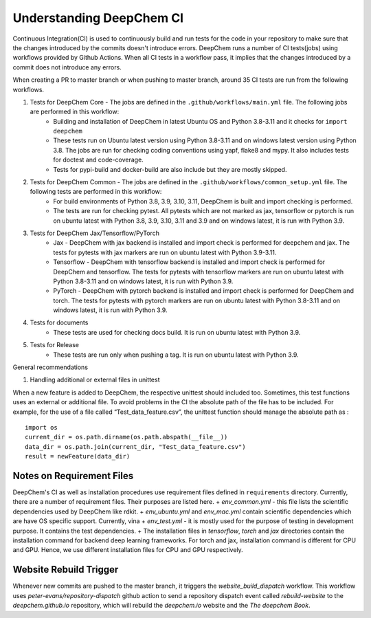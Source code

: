 Understanding DeepChem CI
===========================

Continuous Integration(CI) is used to continuously build and run tests
for the code in your repository to make sure that the changes introduced
by the commits doesn't introduce errors. DeepChem runs a number of CI tests(jobs)
using workflows provided by Github Actions. When all CI tests in a workflow pass,
it implies that the changes introduced by a commit does not introduce any errors.

When creating a PR to master branch or when pushing to master branch, around 35 CI
tests are run from the following workflows.

#. Tests for DeepChem Core - The jobs are defined in the ``.github/workflows/main.yml`` file. The following jobs are performed in this workflow:
    * Building and installation of DeepChem in latest Ubuntu OS and Python 3.8-3.11 and it checks for ``import deepchem`` 
    * These tests run on Ubuntu latest version using Python 3.8-3.11 and on windows latest version using Python 3.8. The jobs are run for checking coding conventions using yapf, flake8 and mypy. It also includes tests for doctest and code-coverage.
    * Tests for pypi-build and docker-build are also include but they are mostly skipped.

#. Tests for DeepChem Common - The jobs are defined in the ``.github/workflows/common_setup.yml`` file. The following tests are performed in this workflow:
    * For build environments of Python 3.8, 3.9, 3.10, 3.11, DeepChem is built and import checking is performed.
    * The tests are run for checking pytest. All pytests which are not marked as jax, tensorflow or pytorch is run on ubuntu latest with Python 3.8, 3.9, 3.10, 3.11 and 3.9 and on windows latest, it is run with Python 3.9.

#. Tests for DeepChem Jax/Tensorflow/PyTorch
    * Jax - DeepChem with jax backend is installed and import check is performed for deepchem and jax. The tests for pytests with jax markers are run on ubuntu latest with Python 3.9-3.11.
    * Tensorflow - DeepChem with tensorflow backend is installed and import check is performed for DeepChem and tensorflow. The tests for pytests with tensorflow markers are run on ubuntu latest with Python 3.8-3.11 and on windows latest, it is run with Python 3.9.
    * PyTorch - DeepChem with pytorch backend is installed and import check is performed for DeepChem and torch. The tests for pytests with pytorch markers are run on ubuntu latest with Python 3.8-3.11 and on windows latest, it is run with Python 3.9.

#. Tests for documents
    * These tests are used for checking docs build. It is run on ubuntu latest with Python 3.9.

#. Tests for Release
    * These tests are run only when pushing a tag. It is run on ubuntu latest with Python 3.9.

General recommendations 
 
#. Handling additional or external files in unittest

When a new feature is added to DeepChem, the respective unittest should included too.
Sometimes, this test functions uses an external or additional file. To avoid problems in the CI
the absolute path of the file has to be included. For example, for the use of a file called
“Test_data_feature.csv”, the unittest function should manage the absolute path as :

::

  import os 
  current_dir = os.path.dirname(os.path.abspath(__file__))
  data_dir = os.path.join(current_dir, "Test_data_feature.csv")
  result = newFeature(data_dir)

Notes on Requirement Files
--------------------------

DeepChem's CI as well as installation procedures use requirement files defined in
``requirements`` directory. Currently, there are a number of requirement files. Their
purposes are listed here.
+ `env_common.yml` - this file lists the scientific dependencies used by DeepChem like rdkit.
+ `env_ubuntu.yml` and `env_mac.yml` contain scientific dependencies which are have OS specific support. Currently, vina
+ `env_test.yml` - it is mostly used for the purpose of testing in development purpose. It contains the test dependencies.
+ The installation files in `tensorflow`, `torch` and `jax` directories contain the installation command for backend deep learning frameworks. For torch and jax, installation command is different for CPU and GPU. Hence, we use different installation files for CPU and GPU respectively.

Website Rebuild Trigger
-----------------------

Whenever new commits are pushed to the master branch, it triggers the `website_build_dispatch` workflow. This workflow uses `peter-evans/repository-dispatch` github action to send a repository dispatch event called `rebuild-website` to the `deepchem.github.io` repository, which will rebuild the `deepchem.io` website and the `The deepchem Book`.
